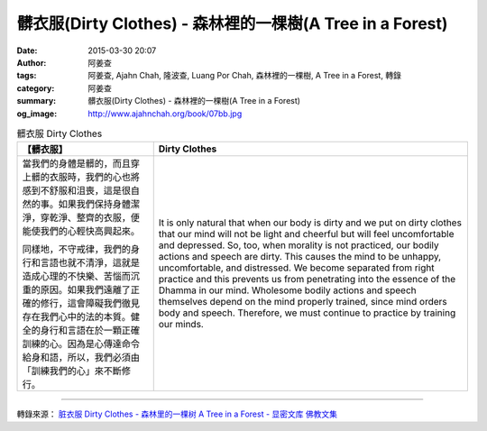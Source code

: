髒衣服(Dirty Clothes) - 森林裡的一棵樹(A Tree in a Forest)
##########################################################

:date: 2015-03-30 20:07
:author: 阿姜查
:tags: 阿姜查, Ajahn Chah, 隆波查, Luang Por Chah, 森林裡的一棵樹, A Tree in a Forest, 轉錄
:category: 阿姜查
:summary: 髒衣服(Dirty Clothes) - 森林裡的一棵樹(A Tree in a Forest)
:og_image: http://www.ajahnchah.org/book/07bb.jpg


.. list-table:: 髒衣服 Dirty Clothes
   :header-rows: 1

   * - 【髒衣服】

     - Dirty Clothes

   * - 當我們的身體是髒的，而且穿上髒的衣服時，我們的心也將感到不舒服和沮喪，這是很自然的事。如果我們保持身體潔淨，穿乾淨、整齊的衣服，便能使我們的心輕快高興起來。

       同樣地，不守戒律，我們的身行和言語也就不清淨，這就是造成心理的不快樂、苦惱而沉重的原因。如果我們遠離了正確的修行，這會障礙我們徹見存在我們心中的法的本質。健全的身行和言語在於一顆正確訓練的心。因為是心傳達命令給身和語，所以，我們必須由「訓練我們的心」來不斷修行。

     - It is only natural that when our body is dirty and we put on dirty clothes that our mind will not be light and cheerful but will feel uncomfortable and depressed. So, too, when morality is not practiced, our bodily actions and speech are dirty. This causes the mind to be unhappy, uncomfortable, and distressed. We become separated from right practice and this prevents us from penetrating into the essence of the Dhamma in our mind. Wholesome bodily actions and speech themselves depend on the mind properly trained, since mind orders body and speech. Therefore, we must continue to practice by training our minds.

----

轉錄來源： `脏衣服 Dirty Clothes - 森林里的一棵树 A Tree in a Forest - 显密文库 佛教文集 <http://read.goodweb.cn/news/news_view.asp?newsid=104813>`_
